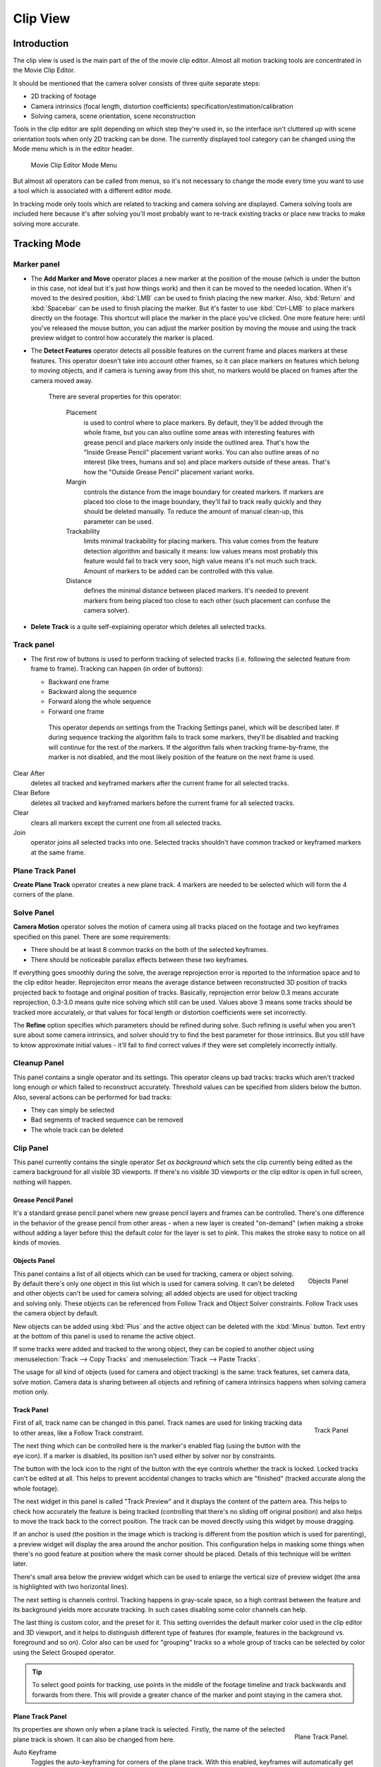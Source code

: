 
*********
Clip View
*********

Introduction
============

The clip view is used is the main part of the of the movie clip editor.
Almost all motion tracking tools are concentrated in the Movie Clip Editor.

It should be mentioned that the camera solver consists of three quite separate steps:

- 2D tracking of footage
- Camera intrinsics (focal length, distortion coefficients) specification/estimation/calibration
- Solving camera, scene orientation, scene reconstruction

Tools in the clip editor are split depending on which step they're used in, so the interface
isn't cluttered up with scene orientation tools when only 2D tracking can be done. The
currently displayed tool category can be changed using the Mode menu which is in the editor
header.

.. figure:: /images/editors_movie_clip_mode_menu.jpg
   :width: 300px

   Movie Clip Editor Mode Menu

But almost all operators can be called from menus, so it's not necessary to change the mode
every time you want to use a tool which is associated with a different editor mode.

In tracking mode only tools which are related to tracking and camera solving are displayed.
Camera solving tools are included here because it's after solving you'll most probably want to
re-track existing tracks or place new tracks to make solving more accurate.


Tracking Mode
=============

Marker panel
------------

- The **Add Marker and Move** operator places a new marker at the position of the mouse
  (which is under the button in this case, not ideal but it's just how things work)
  and then it can be moved to the needed location. When it's moved to the desired position,
  :kbd:`LMB` can be used to finish placing the new marker.
  Also, :kbd:`Return` and :kbd:`Spacebar` can be used to finish placing the marker.
  But it's faster to use :kbd:`Ctrl-LMB` to place markers directly on the footage.
  This shortcut will place the marker in the place you've clicked.
  One more feature here: until you've released the mouse button,
  you can adjust the marker position by moving the mouse and using
  the track preview widget to control how accurately the marker is placed.

- The **Detect Features** operator detects all possible features on the current
  frame and places markers at these features. This operator doesn't take into account other frames,
  so it can place markers on features which belong to moving objects, and if camera is turning away from this shot,
  no markers would be placed on frames after the camera moved away.

   There are several properties for this operator:

      Placement
         is used to control where to place markers. By default, they'll be added through the whole frame, but you can
         also outline some areas with interesting features with grease pencil and place markers only inside the
         outlined area. That's how the "Inside Grease Pencil" placement variant works. You can also outline areas of
         no interest (like trees, humans and so) and place markers outside of these areas. That's how the "Outside
         Grease Pencil" placement variant works.
      Margin
         controls the distance from the image boundary for created markers. If markers are placed too close to the
         image boundary, they'll fail to track really quickly and they should be deleted manually. To reduce the
         amount of manual clean-up, this parameter can be used.
      Trackability
         limits minimal trackability for placing markers. This value comes from the feature detection algorithm and
         basically it means: low values means most probably this feature would fail to track very soon, high value
         means it's not much such track. Amount of markers to be added can be controlled with this value.
      Distance
         defines the minimal distance between placed markers. It's needed to prevent markers from being placed too
         close to each other (such placement can confuse the camera solver).

- **Delete Track** is a quite self-explaining operator which deletes all selected tracks.


Track panel
-----------

- The first row of buttons is used to perform tracking of selected tracks
  (i.e. following the selected feature from frame to frame).
  Tracking can happen (in order of buttons):

  - Backward one frame
  - Backward along the sequence
  - Forward along the whole sequence
  - Forward one frame

   This operator depends on settings from the Tracking Settings panel, which will be described later.
   If during sequence tracking the algorithm fails to track some markers,
   they'll be disabled and tracking will continue for the rest of the markers.
   If the algorithm fails when tracking frame-by-frame, the marker is not disabled,
   and the most likely position of the feature on the next frame is used.

Clear After
   deletes all tracked and keyframed markers after the current frame for all selected tracks.
Clear Before
   deletes all tracked and keyframed markers before the current frame for all selected tracks.
Clear
   clears all markers except the current one from all selected tracks.
Join
   operator joins all selected tracks into one.
   Selected tracks shouldn't have common tracked or keyframed markers at the same frame.

Plane Track Panel
-----------------

**Create Plane Track** operator creates a new plane track.
4 markers are needed to be selected which will form the 4 corners of the plane.

Solve Panel
-----------

**Camera Motion** operator solves the motion of camera using all tracks placed
on the footage and two keyframes specified on this panel. There are some requirements:

- There should be at least 8 common tracks on the both of the selected keyframes.
- There should be noticeable parallax effects between these two keyframes.


If everything goes smoothly during the solve, the average reprojection error is reported to
the information space and to the clip editor header. Reprojeciton error means the average
distance between reconstructed 3D position of tracks projected back to footage and original
position of tracks. Basically, reprojection error below 0.3 means accurate reprojection,
0.3-3.0 means quite nice solving which still can be used.
Values above 3 means some tracks should be tracked more accurately,
or that values for focal length or distortion coefficients were set incorrectly.

The **Refine** option specifies which parameters should be refined during solve.
Such refining is useful when you aren't sure about some camera intrinsics,
and solver should try to find the best parameter for those intrinsics.
But you still have to know approximate initial values -
it'll fail to find correct values if they were set completely incorrectly initially.


Cleanup Panel
-------------

This panel contains a single operator and its settings. This operator cleans up bad tracks:
tracks which aren't tracked long enough or which failed to reconstruct accurately.
Threshold values can be specified from sliders below the button. Also,
several actions can be performed for bad tracks:

- They can simply be selected
- Bad segments of tracked sequence can be removed
- The whole track can be deleted


Clip Panel
----------

This panel currently contains the single operator *Set as background* which sets the
clip currently being edited as the camera background for all visible 3D viewports.
If there's no visible 3D viewports or the clip editor is open in full screen,
nothing will happen.


Grease Pencil Panel
^^^^^^^^^^^^^^^^^^^

It's a standard grease pencil panel where new grease pencil layers and frames can be
controlled. There's one difference in the behavior of the grease pencil from other areas -
when a new layer is created "on-demand"
(when making a stroke without adding a layer before this)
the default color for the layer is set to pink.
This makes the stroke easy to notice on all kinds of movies.


Objects Panel
^^^^^^^^^^^^^

.. figure:: /images/editors_movie-clip_objects_panel.jpg
   :align: right
   :width: 130px

   Objects Panel


This panel contains a list of all objects which can be used for tracking,
camera or object solving.
By default there's only one object in this list which is used for camera solving.
It can't be deleted and other objects can't be used for camera solving;
all added objects are used for object tracking and solving only.
These objects can be referenced from Follow Track and Object Solver constraints.
Follow Track uses the camera object by default.

New objects can be added using :kbd:`Plus` and the active object can be deleted with the
:kbd:`Minus` button.
Text entry at the bottom of this panel is used to rename the active object.

If some tracks were added and tracked to the wrong object, they can be copied to another
object using :menuselection:`Track --> Copy Tracks` and :menuselection:`Track --> Paste Tracks`.

The usage for all kind of objects (used for camera and object tracking) is the same:
track features, set camera data, solve motion. Camera data is sharing between all objects and
refining of camera intrinsics happens when solving camera motion only.


Track Panel
^^^^^^^^^^^

.. figure:: /images/editors_movie-clip_track_panel.jpg
   :align: right
   :width: 130px

   Track Panel


First of all, track name can be changed in this panel.
Track names are used for linking tracking data to other areas, like a Follow Track constraint.

The next thing which can be controlled here is the marker's enabled flag
(using the button with the eye icon). If a marker is disabled,
its position isn't used either by solver nor by constraints.

The button with the lock icon to the right of the button with the eye controls whether the
track is locked. Locked tracks can't be edited at all.
This helps to prevent accidental changes to tracks which are "finished"
(tracked accurate along the whole footage).

The next widget in this panel is called "Track Preview" and it displays the content of the
pattern area. This helps to check how accurately the feature is being tracked
(controlling that there's no sliding off original position)
and also helps to move the track back to the correct position.
The track can be moved directly using this widget by mouse dragging.

If an anchor is used (the position in the image which is tracking is different from the
position which is used for parenting),
a preview widget will display the area around the anchor position. This configuration helps in
masking some things when there's no good feature at position where the mask corner should be
placed. Details of this technique will be written later.

There's small area below the preview widget which can be used to enlarge the vertical size of
preview widget (the area is highlighted with two horizontal lines).

The next setting is channels control. Tracking happens in gray-scale space,
so a high contrast between the feature and its background yields more accurate tracking.
In such cases disabling some color channels can help.

The last thing is custom color, and the preset for it.
This setting overrides the default marker color used in the clip editor and 3D viewport,
and it helps to distinguish different type of features (for example,
features in the background vs. foreground and so on). Color also can be used for "grouping"
tracks so a whole group of tracks can be selected by color using the Select Grouped operator.


.. tip::

   To select good points for tracking, use points in the middle of the footage timeline
   and track backwards and forwards from there.
   This will provide a greater chance of the marker and point staying in the camera shot.


Plane Track Panel
^^^^^^^^^^^^^^^^^

.. figure:: /images/editors_movie-clip_plane_track_panel.jpg
   :align: right
   :width: 130px

   Plane Track Panel.

Its properties are shown only when a plane track is selected.
Firstly, the name of the selected plane track is shown. It can also be changed from here.

Auto Keyframe
   Toggles the auto-keyframing for corners of the plane track.
   With this enabled, keyframes will automatically get inserted when any corner is moved.

..note:: 
   
   Corners can be moved using :kbd:`LMB`.

Image
   Used to select an image which will be inside the plane track.

..note:: 
   
   This image is for viewing purposes in movie clip editor only.
   To include it in your final render, see :doc:`Plane Track Deform node</compositing/types/distort/plane_track_deform>`.

Opacity
   Used to set the opacity of this image. Again, this is for display purposes only, and won't affect your final render.

Camera Data Panel
^^^^^^^^^^^^^^^^^

This panel contains all settings of the camera used for filming the movie which is currently
being edited in the clip editor.

First of all, predefined settings can be used here.
New presets can be added or unused presets can be deleted. But such settings as distortion
coefficients and principal point aren't included into presets and should be filled in even if
camera presets are used.


Focal Length
   is self-explanatory; it's the focal length with which the movie was shot.
   It can be set in millimeters or pixels. In most cases focal length is given in millimeters, but sometimes (for
   example in some tutorials on the Internet) it's given in pixels. In such cases it's possible to set it directly in
   the known unit.
Sensor Width
   is the width of the CCD sensor in the camera. This value can be found in camera specifications.
Pixel Aspect Ratio
   is the pixel aspect of the CCD sensor. This value can be found in camera specifications,
   but can also be guessed. For example, you know that the footage should be 1920x1080,
   but the images themselves are 1280x1080. In this case, the pixel aspect is: ``1920 / 1280 = 1.5``
Optical Center
   is the optical center of the lens used in the camera. In most cases it's equal to the image center,
   but it can be different in some special cases. Check camera/lens specifications in such cases.
   To set the optical center to the center of image, there's a :kbd:`Return` button below the sliders.
Undistortion K1, K2 and K3
   are coefficients used to compensate for lens distortion when the movie was shot. Currently these values can be
   tweaked by hand only (there are no calibration tools yet)
   using tools available in Distortion mode. Basically, just
   tweak K1 until solving is most accurate for the known focal length (but also take grid and grease pencil into
   account to prevent "impossible" distortion).


Display Panel
^^^^^^^^^^^^^

This panel contains all settings which control things displayed in the clip editor.


R, G, B
   and **B/W** buttons at the top of this panel are used to control color channels used
   for frame preview and to
   make the whole frame gray scale. It's needed because the tracking algorithm works with gray-scale images and it's
   not always obvious to see which channels disabled will increase contrast of feature points and reduce noise.
Pattern
   can be used to disable displaying of rectangles which correspond to pattern areas of tracks.
   In some cases it helps
   to make the clip view cleaner to check how good tracking is.
Search
   can be used to disable displaying of rectangles which correspond to search areas of tracks.
   In some cases it helps to make the clip view cleaner to check how good tracking is.
   Only search areas for selected tracks will be displayed.
Pyramid
   makes the highest pyramid level be visible. Pyramids are defined later in the Tracking Settings panel section, but
   basically it helps to determine how much a track is allowed to move from one frame to another.
Track Path
   and **Length** control displaying of the paths of tracks. The ways tracks are moving can be visible looking
   at only one frame. It helps to determine if a track jumps from its position or not.
Disabled Tracks
   makes it possible to hide all tracks which are disabled on the current frame. This helps to make view more clear,
   to see if tracking is happening accurately enough.
Bundles
   makes sense after solving the movie clip,
   and it works in the following way: the solved position of each track gets
   projected back to the movie clip and displayed as a small point. The color of the point depends on the distance
   between the projected coordinate and the original coordinate: if they are close enough, the point is green,
   otherwise it'll be red. This helps to find tracks which weren't solved nicely and need to be tweaked.
Track Names and Status
   displays information such as track name and status of the track (if it's keyframed, disabled, tracked or
   estimated). Names and status for selected tracks are displayed.
Compact Markers
   The way in which markers are displayed (black outline and yellow foreground color)
   makes tracks visible on all kind
   of footage (both dark and light). But sometimes it can be annoying and this option will make the marker display
   more compactly - the outline is replaced by dashed black lines drawn on top of the foreground,
   so that marker areas
   are only 1px thick.
Grease pencil
   controls if grease pencil strokes are allowed to be displayed and made.
Mute
   changes displaying on movie frame itself with black square, It helps to find tracks which are tracked inaccurately
   or which weren't tracked at all.
Grid
   (available in distortion mode only) displays a grid which is originally orthographic, but os affected by the
   distortion model. This grid can be used for manual calibration - distorted lines of grids are equal to straight
   lines in the footage.
Manual Calibration
   (available in distortion mode only) applies the distortion model for grease pencil strokes. This option also helps
   to perform manual calibration. A more detailed description of this process will be added later.
Stable
   (available in reconstruction mode only). This option makes the displayed frame be affected by the 2D stabilization
   settings. It's only a preview option, which doesn't actually change the footage itself.
Lock to Selection
   makes the editor display selected tracks at the same screen position along the whole footage during playback or
   tracking. This option helps to control the tracking process and stop it when the track is starting to slide off or
   when it jumped.
Display Aspect Ratio
   changes the aspect ratio for displaying only. It does not affect the tracking or solving process.


Tracking Settings Panel
^^^^^^^^^^^^^^^^^^^^^^^

Common Options
""""""""""""""

This panel contains all settings for the 2D tracking algorithms.
Depending on which algorithm is used, different settings are displayed,
but there are a few that are common for all tracker settings:

**Adjust Frames** controls which patterns get tracked; to be more precise,
the pattern from which frame is getting tracked. Here's an example which should make things clearer.

The tracker algorithm receives two images inside the search area and the position of a point
to be tracked in the first image.
The tracker tries to find the position of that point from the first image in the second image.

Now, this is how tracking of the sequence happens.
The second image is always from a frame at which the position of marker isn't known
(next tracking frame). But a different first image
(instead of the one that immediately precedes the second image in the footage)
can be sent to the tracker. Most commonly used combinations:


- An image created from a frame on which the track was keyframed.
  This configuration prevents sliding from the original position
  (because the position which best corresponds to the original pattern is returned by the tracker),
  but it can lead to small jumps and can lead to failures when the feature point is deformed due to camera motion
  (perspective transformation, for example). Such a configuration is used if **Adjust Frames** is set to 0.
- An image created from the current frame is sent as first image to the tracker.
  In this configuration the pattern is tracking between two neighboring frames.
  It allows dealing with cases of large transformations of the feature point
  but can lead to sliding from the original position, so it should be controlled.
  Such a configuration is used if **Adjust Frames** is set to 1.

If **Adjust Frames** is greater than 1, the behavior of tracker is:
keyframes for tracks are creating every **Adjust Frames** frames,
and tracking between keyframed image and next image is used.

Speed
   can be used to control the speed of sequence tracking.
   This option doesn't affect the quality of tracking; it just helps to control if tracking happens accurately.
   In most cases tracking happens much faster than real time, and it's difficult to notice when a track began
   to slide out of position. In such cases **Speed** can be set to Double or Half to add some delay between
   tracking two frames, so slide-off would be noticed earlier and the tracking process can be cancelled to
   adjust positions of tracks.
Frames Limit
   controls how many frames can be tracked when the Track Sequence operator is called.
   So, each Track Sequence operation would track maximum **Frames Limit** frames.
   This also helps to notice slide-off of tracks and correct them.
Margin
   can be used disable tracks when they become too close to the image boundary.
   This slider sets "too close" in pixels.


KLT Tracker Options
"""""""""""""""""""

The KLT tracker is the algorithm used by default.
It allows tracking most kinds of feature points and their motion.
It uses pyramid tracking which works in the following way. The algorithm tracks an image
larger than the defined pattern first to find the general direction of motion. Then it tracks
a slightly smaller image to refine the position from the first step and make the final
position more accurate. This iterates several times. The number of steps of such tracking is
equal to the **Pyramid Level** option and we tell that on first step tracking
happens for highest pyramid level. So Pyramid Level=1 is equal to pattern itself,
and each next level doubles tracking image by 2.

The search area should be larger than the highest pyramid level and the "free space" between
the search area and highest pyramid level defines how much the feature can move from one frame
to another and still be tracked.

Default settings should work in most general cases,
but sometimes the pyramid level should be changed. For example, when footage is blurry,
adding extra pyramid levels helps to track them.

This algorithm can fail in situations where a feature point is moving in one direction and the
texture around that feature point is moving in another direction.


SAD tracker options
"""""""""""""""""""

On each step, the SAD tracker reviews the whole search area and finds the pattern on the
second image which is most like the pattern which is getting tracking.
This works pretty quickly, but can fail in several cases. For example, when there's another
feature point which looks like the tracking feature point in the search area. In this case,
SAD will tend to jump off track from one feature to another.

**Correlation** defines the threshold value for correlation between two patterns which is still
considered successful tracking. 0 means there's no correlation at all, 1 means correlation is full.

There's one limitation: currently: it works for features of size 16x16 pixels only.


Marker Panel
^^^^^^^^^^^^

This panel contains numerical settings for marker position,
pattern and search area dimensions, and offset of anchor point from pattern center.
All sliders are self-explanatory.


.. _2D-stabilization:

Tools available in reconstruction mode
^^^^^^^^^^^^^^^^^^^^^^^^^^^^^^^^^^^^^^

.. figure:: /images/editors_movie-clip_2d_stabilization_panel.png
   :align: right
   :width: 130px

   2D Stabilization Panel.


There's one extra panel which is available in reconstruction mode - 2D Stabilization Panel.

This panel is used to define data used for 2D stabilization of the shot.
Several options are available in this panel.

First of all is the list of tracks to be used to compensate for camera jumps, or location.
It works in the following way: it gets tracks from the list of tracks used for location
stabilization and finds the median point of all these tracks on the first frame.
On each frame, the algorithm makes this point have the same position in screen coordinates by
moving the whole frame. In some cases it's not necessary to fully compensate camera jumps and
**Location Influence** can be used in such cases.

The camera can also have rotated a bit, adding some tilt to the footage.
There's the **Stabilize Rotation** option to compensate for this tilt.
A single extra track needs to be set for this, and it works in the following way.
On first frame of the movie, this track is connected with the median point of the tracks from
list above and angle between horizon and this segment is kept constant through the whole footage.
The amount of rotation applied to the footage can be controlled by **Rotation Influence**.

If the camera jumps a lot, there'll be noticeable black areas near image boundaries.
To get rid of these black holes, there's the **Autoscale** option,
which finds smallest scale factor which, when applied to the footage,
would eliminate all the black holes near the image boundaries.
There's an option to control the maximal scale factor, (**Maximal Scale**),
and the amount of scale applied to the footage (**Scale Influence**).
